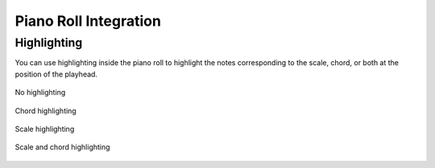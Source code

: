 .. This is part of the Zrythm Manual.
   Copyright (C) 2019, 2022 Alexandros Theodotou <alex at zrythm dot org>
   See the file index.rst for copying conditions.

Piano Roll Integration
======================

.. _chord-highlighting:

Highlighting
~~~~~~~~~~~~

You can use highlighting inside the piano roll
to highlight the notes corresponding to the scale,
chord, or both at the position of the playhead.

.. figure:: /_static/img/no-highlighting.png
   :figwidth: image
   :align: center

   No highlighting

.. figure:: /_static/img/chord-highlighting.png
   :figwidth: image
   :align: center

   Chord highlighting

.. figure:: /_static/img/scale-highlighting.png
   :figwidth: image
   :align: center

   Scale highlighting

.. figure:: /_static/img/scale-and-chord-highlighting.png
   :figwidth: image
   :align: center

   Scale and chord highlighting
